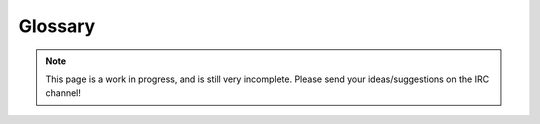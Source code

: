 .. _glossary:

Glossary
========

.. note::

   This page is a work in progress, and is still very incomplete.
   Please send your ideas/suggestions on the IRC channel!

.. glossary::

   boolean
      A value that can be either True or False.

   command
      An action that can be triggered by typing its name on IRC.

   configuration variable
   configuration value
      A configuration variable is an object with a name that can be set
      to different values to change the behavior of the bot.

      They can be changed with the :ref:`plugin-Config` plugin.

   inFilter
      Some code that replaces messages right after
      the bot receives them from IRC, and before it starts processing them.

      This is the opposite of :term:`outFilter`.

   network
      An IRC network, ie. a group of connected IRC servers, that share
      the same set of channels and users

   outfilter
   outFilter
      Some code or command that replaces messages just before
      the bot sends them to IRC.

      Some plugins define them for their own purposes, such as
      :ref:`plugin-ShrinkUrl` to replace URLs.
      The :ref:`plugin-Filter` plugin provides an ``outfilter`` command
      to allow bot admins to customize the messages written by their bot.

      This is the opposite of :term:`inFilter`.

   plugin
      Some Python code/package that provides :term:`commands`.

   server
      A node in an IRC :term`network`. Limnoria usually does not care
      about servers, and deals with entire networks as a single entity.

   specific
   channel-specific
   network-specific
      A :term:`configuration variable` is said to be channel-specific
      and/or network-specific when it can takes different values depending
      on the channel/network it is used in.

